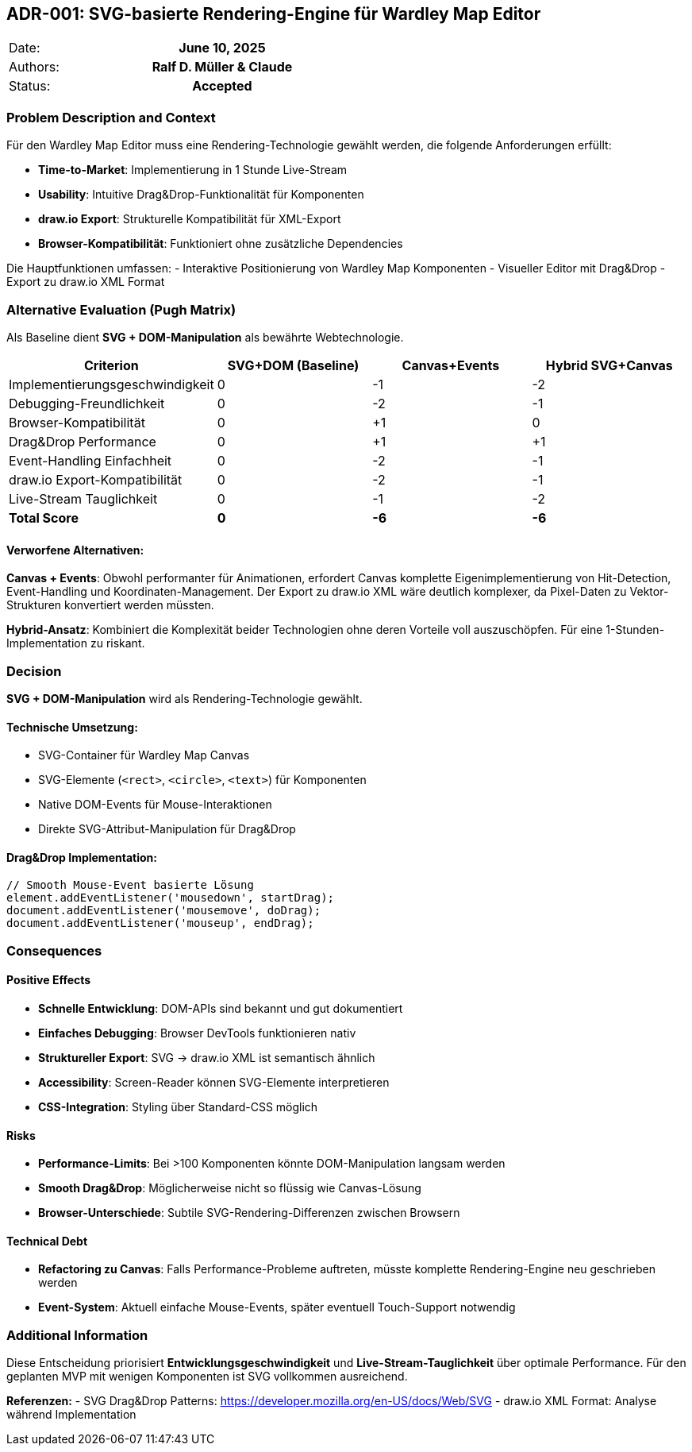 == ADR-001: SVG-basierte Rendering-Engine für Wardley Map Editor

|===
| Date:    h| June 10, 2025
| Authors: h| Ralf D. Müller & Claude
| Status:  h| Accepted
|===

=== Problem Description and Context

Für den Wardley Map Editor muss eine Rendering-Technologie gewählt werden, die folgende Anforderungen erfüllt:

- **Time-to-Market**: Implementierung in 1 Stunde Live-Stream
- **Usability**: Intuitive Drag&Drop-Funktionalität für Komponenten
- **draw.io Export**: Strukturelle Kompatibilität für XML-Export
- **Browser-Kompatibilität**: Funktioniert ohne zusätzliche Dependencies

Die Hauptfunktionen umfassen:
- Interaktive Positionierung von Wardley Map Komponenten
- Visueller Editor mit Drag&Drop
- Export zu draw.io XML Format

=== Alternative Evaluation (Pugh Matrix)

Als Baseline dient **SVG + DOM-Manipulation** als bewährte Webtechnologie.

[cols="4*", options="header"]
|===
| Criterion | SVG+DOM (Baseline) | Canvas+Events | Hybrid SVG+Canvas
| Implementierungsgeschwindigkeit | 0 | -1 | -2
| Debugging-Freundlichkeit | 0 | -2 | -1
| Browser-Kompatibilität | 0 | +1 | 0
| Drag&Drop Performance | 0 | +1 | +1
| Event-Handling Einfachheit | 0 | -2 | -1
| draw.io Export-Kompatibilität | 0 | -2 | -1
| Live-Stream Tauglichkeit | 0 | -1 | -2
| **Total Score** | **0** | **-6** | **-6**
|===

==== Verworfene Alternativen:

**Canvas + Events**: Obwohl performanter für Animationen, erfordert Canvas komplette Eigenimplementierung von Hit-Detection, Event-Handling und Koordinaten-Management. Der Export zu draw.io XML wäre deutlich komplexer, da Pixel-Daten zu Vektor-Strukturen konvertiert werden müssten.

**Hybrid-Ansatz**: Kombiniert die Komplexität beider Technologien ohne deren Vorteile voll auszuschöpfen. Für eine 1-Stunden-Implementation zu riskant.

=== Decision

**SVG + DOM-Manipulation** wird als Rendering-Technologie gewählt.

==== Technische Umsetzung:
- SVG-Container für Wardley Map Canvas
- SVG-Elemente (`<rect>`, `<circle>`, `<text>`) für Komponenten
- Native DOM-Events für Mouse-Interaktionen
- Direkte SVG-Attribut-Manipulation für Drag&Drop

==== Drag&Drop Implementation:
[source,javascript]
----
// Smooth Mouse-Event basierte Lösung
element.addEventListener('mousedown', startDrag);
document.addEventListener('mousemove', doDrag);
document.addEventListener('mouseup', endDrag);
----

=== Consequences

==== Positive Effects
- **Schnelle Entwicklung**: DOM-APIs sind bekannt und gut dokumentiert
- **Einfaches Debugging**: Browser DevTools funktionieren nativ
- **Struktureller Export**: SVG → draw.io XML ist semantisch ähnlich
- **Accessibility**: Screen-Reader können SVG-Elemente interpretieren
- **CSS-Integration**: Styling über Standard-CSS möglich

==== Risks
- **Performance-Limits**: Bei >100 Komponenten könnte DOM-Manipulation langsam werden
- **Smooth Drag&Drop**: Möglicherweise nicht so flüssig wie Canvas-Lösung
- **Browser-Unterschiede**: Subtile SVG-Rendering-Differenzen zwischen Browsern

==== Technical Debt
- **Refactoring zu Canvas**: Falls Performance-Probleme auftreten, müsste komplette Rendering-Engine neu geschrieben werden
- **Event-System**: Aktuell einfache Mouse-Events, später eventuell Touch-Support notwendig

=== Additional Information

Diese Entscheidung priorisiert **Entwicklungsgeschwindigkeit** und **Live-Stream-Tauglichkeit** über optimale Performance. Für den geplanten MVP mit wenigen Komponenten ist SVG vollkommen ausreichend.

**Referenzen:**
- SVG Drag&Drop Patterns: https://developer.mozilla.org/en-US/docs/Web/SVG
- draw.io XML Format: Analyse während Implementation